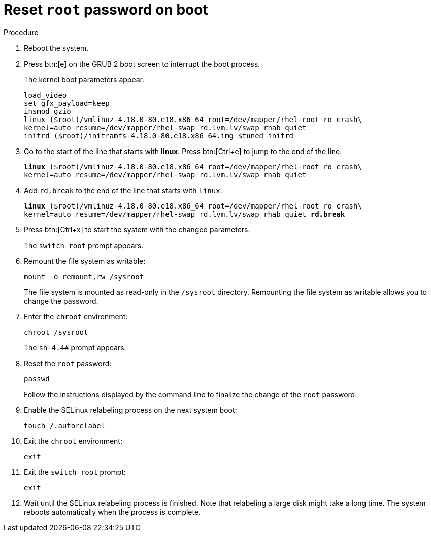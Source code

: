 

[id="reset-root-passwd-on-boot_{context}"]
= Reset `root` password on boot

.Procedure
. Reboot the system.

. Press btn:[e] on the GRUB 2 boot screen to interrupt the boot process.
+
The kernel boot parameters appear.
+
[subs=+quotes]
----
load_video
set gfx_payload=keep
insmod gzio
linux ($root)/vmlinuz-4.18.0-80.e18.x86_64 root=/dev/mapper/rhel-root ro crash\
kernel=auto resume=/dev/mapper/rhel-swap rd.lvm.lv/swap rhab quiet
initrd ($root)/initramfs-4.18.0-80.e18.x86_64.img $tuned_initrd
----

. Go to the start of the line that starts with *linux*. Press btn:[Ctrl+e] to jump to the end of the line.
+
[subs=+quotes]
----
*linux* ($root)/vmlinuz-4.18.0-80.e18.x86_64 root=/dev/mapper/rhel-root ro crash\
kernel=auto resume=/dev/mapper/rhel-swap rd.lvm.lv/swap rhab quiet
----

. Add `rd.break` to the end of the line that starts with `linux`.
+
[subs=+quotes]
----
*linux* ($root)/vmlinuz-4.18.0-80.e18.x86_64 root=/dev/mapper/rhel-root ro crash\
kernel=auto resume=/dev/mapper/rhel-swap rd.lvm.lv/swap rhab quiet *rd.break*
----

. Press btn:[Ctrl+x] to start the system with the changed parameters.
+
The `switch_root` prompt appears.

. Remount the file system as writable:
+
[subs=+quotes]
----
mount -o remount,rw /sysroot
----
+
The file system is mounted as read-only in the `/sysroot` directory. Remounting the file system as writable allows you to change the password.

. Enter the `chroot` environment:
+
[subs=+quotes]
----
chroot /sysroot
----
+
The `sh-4.4#` prompt appears.

. Reset the `root` password:
+
[subs=+quotes]
----
passwd
----
+
Follow the instructions displayed by the command line to finalize the change of the `root` password.

. Enable the SELinux relabeling process on the next system boot:
+
----
touch /.autorelabel
----

. Exit the `chroot` environment:
+
----
exit
----

. Exit the `switch_root` prompt:
+
----
exit
----

. Wait until the SELinux relabeling process is finished. Note that relabeling a large disk might take a long time. The system reboots automatically when the process is complete.
